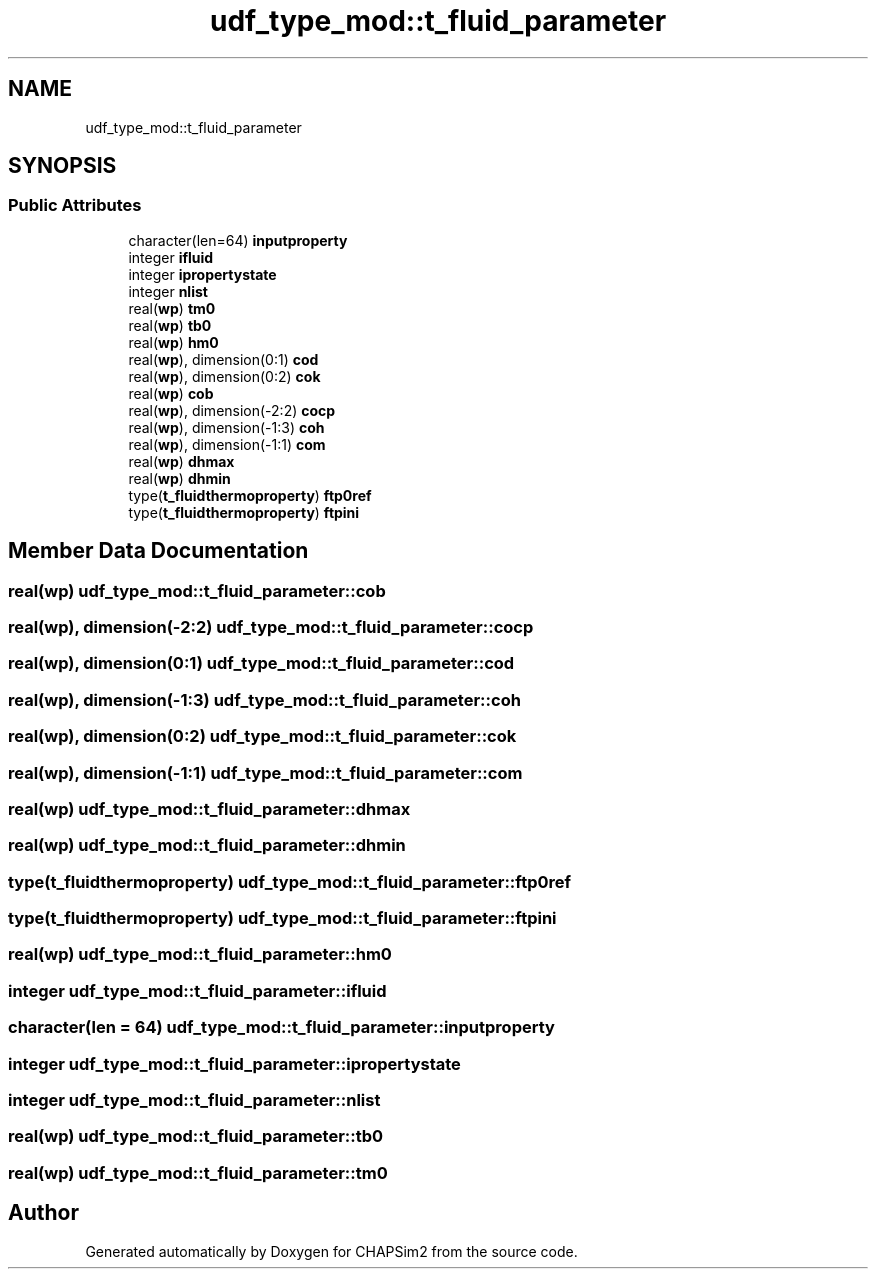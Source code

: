 .TH "udf_type_mod::t_fluid_parameter" 3 "Thu Jan 26 2023" "CHAPSim2" \" -*- nroff -*-
.ad l
.nh
.SH NAME
udf_type_mod::t_fluid_parameter
.SH SYNOPSIS
.br
.PP
.SS "Public Attributes"

.in +1c
.ti -1c
.RI "character(len=64) \fBinputproperty\fP"
.br
.ti -1c
.RI "integer \fBifluid\fP"
.br
.ti -1c
.RI "integer \fBipropertystate\fP"
.br
.ti -1c
.RI "integer \fBnlist\fP"
.br
.ti -1c
.RI "real(\fBwp\fP) \fBtm0\fP"
.br
.ti -1c
.RI "real(\fBwp\fP) \fBtb0\fP"
.br
.ti -1c
.RI "real(\fBwp\fP) \fBhm0\fP"
.br
.ti -1c
.RI "real(\fBwp\fP), dimension(0:1) \fBcod\fP"
.br
.ti -1c
.RI "real(\fBwp\fP), dimension(0:2) \fBcok\fP"
.br
.ti -1c
.RI "real(\fBwp\fP) \fBcob\fP"
.br
.ti -1c
.RI "real(\fBwp\fP), dimension(\-2:2) \fBcocp\fP"
.br
.ti -1c
.RI "real(\fBwp\fP), dimension(\-1:3) \fBcoh\fP"
.br
.ti -1c
.RI "real(\fBwp\fP), dimension(\-1:1) \fBcom\fP"
.br
.ti -1c
.RI "real(\fBwp\fP) \fBdhmax\fP"
.br
.ti -1c
.RI "real(\fBwp\fP) \fBdhmin\fP"
.br
.ti -1c
.RI "type(\fBt_fluidthermoproperty\fP) \fBftp0ref\fP"
.br
.ti -1c
.RI "type(\fBt_fluidthermoproperty\fP) \fBftpini\fP"
.br
.in -1c
.SH "Member Data Documentation"
.PP 
.SS "real(\fBwp\fP) udf_type_mod::t_fluid_parameter::cob"

.SS "real(\fBwp\fP), dimension(\-2:2) udf_type_mod::t_fluid_parameter::cocp"

.SS "real(\fBwp\fP), dimension(0:1) udf_type_mod::t_fluid_parameter::cod"

.SS "real(\fBwp\fP), dimension(\-1:3) udf_type_mod::t_fluid_parameter::coh"

.SS "real(\fBwp\fP), dimension(0:2) udf_type_mod::t_fluid_parameter::cok"

.SS "real(\fBwp\fP), dimension(\-1:1) udf_type_mod::t_fluid_parameter::com"

.SS "real(\fBwp\fP) udf_type_mod::t_fluid_parameter::dhmax"

.SS "real(\fBwp\fP) udf_type_mod::t_fluid_parameter::dhmin"

.SS "type(\fBt_fluidthermoproperty\fP) udf_type_mod::t_fluid_parameter::ftp0ref"

.SS "type(\fBt_fluidthermoproperty\fP) udf_type_mod::t_fluid_parameter::ftpini"

.SS "real(\fBwp\fP) udf_type_mod::t_fluid_parameter::hm0"

.SS "integer udf_type_mod::t_fluid_parameter::ifluid"

.SS "character(len = 64) udf_type_mod::t_fluid_parameter::inputproperty"

.SS "integer udf_type_mod::t_fluid_parameter::ipropertystate"

.SS "integer udf_type_mod::t_fluid_parameter::nlist"

.SS "real(\fBwp\fP) udf_type_mod::t_fluid_parameter::tb0"

.SS "real(\fBwp\fP) udf_type_mod::t_fluid_parameter::tm0"


.SH "Author"
.PP 
Generated automatically by Doxygen for CHAPSim2 from the source code\&.
